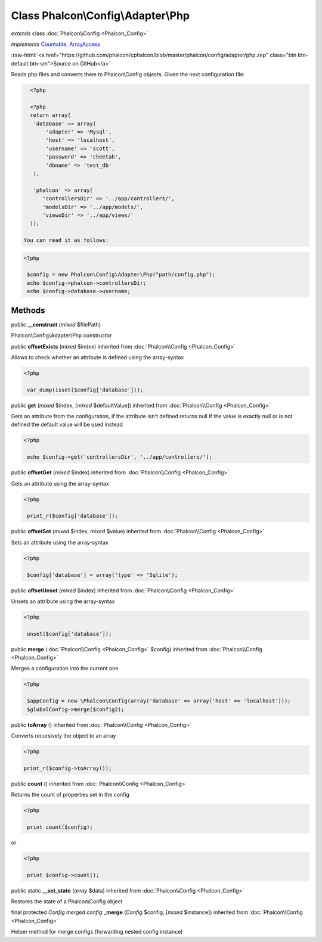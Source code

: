 Class **Phalcon\\Config\\Adapter\\Php**
=======================================

*extends* class :doc:`Phalcon\\Config <Phalcon_Config>`

*implements* `Countable <http://php.net/manual/en/class.countable.php>`_, `ArrayAccess <http://php.net/manual/en/class.arrayaccess.php>`_

.. role:: raw-html(raw)
   :format: html

:raw-html:`<a href="https://github.com/phalcon/cphalcon/blob/master/phalcon/config/adapter/php.zep" class="btn btn-default btn-sm">Source on GitHub</a>`

Reads php files and converts them to Phalcon\\Config objects.  Given the next configuration file:  

.. code-block:: php

    <?php

    <?php
    return array(
     'database' => array(
         'adapter' => 'Mysql',
         'host' => 'localhost',
         'username' => 'scott',
         'password' => 'cheetah',
         'dbname' => 'test_db'
     ),
    
     'phalcon' => array(
        'controllersDir' => '../app/controllers/',
        'modelsDir' => '../app/models/',
        'viewsDir' => '../app/views/'
    ));

  You can read it as follows:  

.. code-block:: php

    <?php

     $config = new Phalcon\Config\Adapter\Php("path/config.php");
     echo $config->phalcon->controllersDir;
     echo $config->database->username;



Methods
-------

public  **__construct** (*mixed* $filePath)

Phalcon\\Config\\Adapter\\Php constructor



public  **offsetExists** (*mixed* $index) inherited from :doc:`Phalcon\\Config <Phalcon_Config>`

Allows to check whether an attribute is defined using the array-syntax 

.. code-block:: php

    <?php

     var_dump(isset($config['database']));




public  **get** (*mixed* $index, [*mixed* $defaultValue]) inherited from :doc:`Phalcon\\Config <Phalcon_Config>`

Gets an attribute from the configuration, if the attribute isn't defined returns null If the value is exactly null or is not defined the default value will be used instead 

.. code-block:: php

    <?php

     echo $config->get('controllersDir', '../app/controllers/');




public  **offsetGet** (*mixed* $index) inherited from :doc:`Phalcon\\Config <Phalcon_Config>`

Gets an attribute using the array-syntax 

.. code-block:: php

    <?php

     print_r($config['database']);




public  **offsetSet** (*mixed* $index, *mixed* $value) inherited from :doc:`Phalcon\\Config <Phalcon_Config>`

Sets an attribute using the array-syntax 

.. code-block:: php

    <?php

     $config['database'] = array('type' => 'Sqlite');




public  **offsetUnset** (*mixed* $index) inherited from :doc:`Phalcon\\Config <Phalcon_Config>`

Unsets an attribute using the array-syntax 

.. code-block:: php

    <?php

     unset($config['database']);




public  **merge** (:doc:`Phalcon\\Config <Phalcon_Config>` $config) inherited from :doc:`Phalcon\\Config <Phalcon_Config>`

Merges a configuration into the current one 

.. code-block:: php

    <?php

     $appConfig = new \Phalcon\Config(array('database' => array('host' => 'localhost')));
     $globalConfig->merge($config2);




public  **toArray** () inherited from :doc:`Phalcon\\Config <Phalcon_Config>`

Converts recursively the object to an array 

.. code-block:: php

    <?php

    print_r($config->toArray());




public  **count** () inherited from :doc:`Phalcon\\Config <Phalcon_Config>`

Returns the count of properties set in the config 

.. code-block:: php

    <?php

     print count($config);

or 

.. code-block:: php

    <?php

     print $config->count();




public static  **__set_state** (*array* $data) inherited from :doc:`Phalcon\\Config <Phalcon_Config>`

Restores the state of a Phalcon\\Config object



final protected *Config merged config* **_merge** (*Config* $config, [*mixed* $instance]) inherited from :doc:`Phalcon\\Config <Phalcon_Config>`

Helper method for merge configs (forwarding nested config instance)



